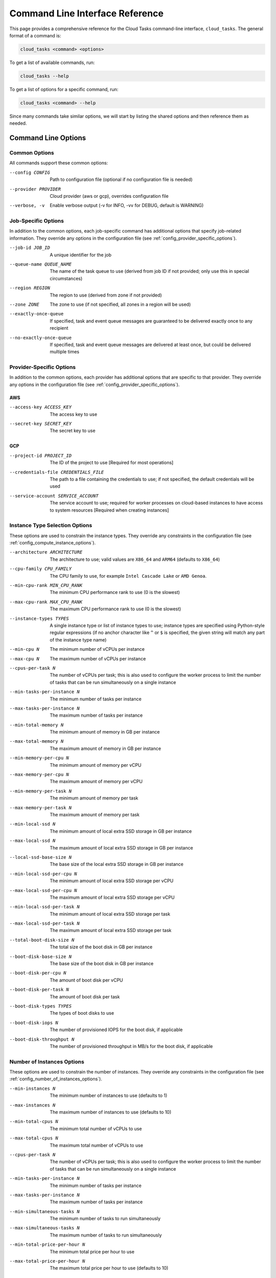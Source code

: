 Command Line Interface Reference
================================

This page provides a comprehensive reference for the Cloud Tasks command-line interface,
``cloud_tasks``. The general format of a command is:

.. code-block:: none

   cloud_tasks <command> <options>

To get a list of available commands, run:

.. code-block:: none

   cloud_tasks --help

To get a list of options for a specific command, run:

.. code-block:: none

   cloud_tasks <command> --help

Since many commands take similar options, we will start by listing the
shared options and then reference them as needed.


Command Line Options
--------------------


.. _cli_common_options:

Common Options
~~~~~~~~~~~~~~

All commands support these common options:

--config CONFIG        Path to configuration file (optional if no configuration file is needed)
--provider PROVIDER    Cloud provider (aws or gcp), overrides configuration file
--verbose, -v          Enable verbose output (-v for INFO, -vv for DEBUG, default is WARNING)


.. _cli_job_specific_options:

Job-Specific Options
~~~~~~~~~~~~~~~~~~~~

In addition to the common options, each job-specific command has additional options that
specify job-related information. They override any options in the configuration file (see
:ref:`config_provider_specific_options`).

--job-id JOB_ID            A unique identifier for the job
--queue-name QUEUE_NAME    The name of the task queue to use (derived from job ID if not provided;
                           only use this in special circumstances)
--region REGION            The region to use (derived from zone if not provided)
--zone ZONE                The zone to use (if not specified, all zones in a region will be used)
--exactly-once-queue       If specified, task and event queue messages are guaranteed to be delivered
                            exactly once to any recipient
--no-exactly-once-queue    If specified, task and event queue messages are delivered at least once,
                            but could be delivered multiple times


.. _cli_provider_specific_options:

Provider-Specific Options
~~~~~~~~~~~~~~~~~~~~~~~~~

In addition to the common options, each provider has additional options that are specific
to that provider. They override any options in the configuration file (see
:ref:`config_provider_specific_options`).

AWS
+++

--access-key ACCESS_KEY       The access key to use
--secret-key SECRET_KEY       The secret key to use

GCP
+++

--project-id PROJECT_ID                The ID of the project to use [Required for most operations]
--credentials-file CREDENTIALS_FILE    The path to a file containing the credentials to use; if not
                                       specified, the default credentials will be used
--service-account SERVICE_ACCOUNT      The service account to use; required for worker processes
                                       on cloud-based instances to have access to system resources [Required when creating
                                       instances]


.. _cli_instance_type_selection_options:

Instance Type Selection Options
~~~~~~~~~~~~~~~~~~~~~~~~~~~~~~~

These options are used to constrain the instance types. They override any constraints
in the configuration file (see :ref:`config_compute_instance_options`).

--architecture ARCHITECTURE   The architecture to use; valid values are ``X86_64`` and ``ARM64``
                              (defaults to ``X86_64``)
--cpu-family CPU_FAMILY       The CPU family to use, for example ``Intel Cascade Lake`` or ``AMD Genoa``.
--min-cpu-rank MIN_CPU_RANK   The minimum CPU performance rank to use (0 is the slowest)
--max-cpu-rank MAX_CPU_RANK   The maximum CPU performance rank to use (0 is the slowest)
--instance-types TYPES        A single instance type or list of instance types to use;
                              instance types are specified using Python-style regular expressions
                              (if no anchor character like ``^`` or ``$`` is specified, the given
                              string will match any part of the instance type name)
--min-cpu N                   The minimum number of vCPUs per instance
--max-cpu N                   The maximum number of vCPUs per instance
--cpus-per-task N             The number of vCPUs per task; this is also used to configure
                              the worker process to limit the number of tasks that can be run
                              simultaneously on a single instance
--min-tasks-per-instance N    The minimum number of tasks per instance
--max-tasks-per-instance N    The maximum number of tasks per instance
--min-total-memory N          The minimum amount of memory in GB per instance
--max-total-memory N          The maximum amount of memory in GB per instance
--min-memory-per-cpu N        The minimum amount of memory per vCPU
--max-memory-per-cpu N        The maximum amount of memory per vCPU
--min-memory-per-task N       The minimum amount of memory per task
--max-memory-per-task N       The maximum amount of memory per task
--min-local-ssd N             The minimum amount of local extra SSD storage in GB per instance
--max-local-ssd N             The maximum amount of local extra SSD storage in GB per instance
--local-ssd-base-size N       The base size of the local extra SSD storage in GB per instance
--min-local-ssd-per-cpu N     The minimum amount of local extra SSD storage per vCPU
--max-local-ssd-per-cpu N     The maximum amount of local extra SSD storage per vCPU
--min-local-ssd-per-task N    The minimum amount of local extra SSD storage per task
--max-local-ssd-per-task N    The maximum amount of local extra SSD storage per task
--total-boot-disk-size N      The total size of the boot disk in GB per instance
--boot-disk-base-size N       The base size of the boot disk in GB per instance
--boot-disk-per-cpu N         The amount of boot disk per vCPU
--boot-disk-per-task N        The amount of boot disk per task
--boot-disk-types TYPES       The types of boot disks to use
--boot-disk-iops N            The number of provisioned IOPS for the boot disk, if applicable
--boot-disk-throughput N      The number of provisioned throughput in MB/s for the boot disk, if applicable


.. _cli_number_of_instances_options:

Number of Instances Options
~~~~~~~~~~~~~~~~~~~~~~~~~~~

These options are used to constrain the number of instances. They override any constraints
in the configuration file (see :ref:`config_number_of_instances_options`).

--min-instances N             The minimum number of instances to use (defaults to 1)
--max-instances N             The maximum number of instances to use (defaults to 10)
--min-total-cpus N            The minimum total number of vCPUs to use
--max-total-cpus N            The maximum total number of vCPUs to use
--cpus-per-task N             The number of vCPUs per task; this is also used to configure
                              the worker process to limit the number of tasks that can be run
                              simultaneously on a single instance
--min-tasks-per-instance N    The minimum number of tasks per instance
--max-tasks-per-instance N    The maximum number of tasks per instance
--min-simultaneous-tasks N    The minimum number of tasks to run simultaneously
--max-simultaneous-tasks N    The maximum number of tasks to run simultaneously
--min-total-price-per-hour N  The minimum total price per hour to use
--max-total-price-per-hour N  The maximum total price per hour to use (defaults to 10)


.. _cli_vm_options:

VM Options
~~~~~~~~~~

These options are used to specify the type of VM to use. They override any options
in the configuration file (see :ref:`config_vm_options`).

--use-spot                    Use spot instances instead of on-demand instances


.. _cli_boot_options:

Boot Options
~~~~~~~~~~~~

These options are used to specify the boot process. They override any options
in the configuration file (see :ref:`config_boot_options`).

--startup-script-file FILE    The path to a file containing the startup script
--image IMAGE                 The image to use for the VM


.. _cli_worker_and_manage_pool_options:

Worker and Manage Pool Options
~~~~~~~~~~~~~~~~~~~~~~~~~~~~~~

These options are used to specify the worker and manage_pool processes. They override any
options in the configuration file (see :ref:`config_worker_and_manage_pool_options`).

--scaling-check-interval SECONDS       The interval to check for scaling opportunities
                                       (defaults to 60)
--instance-termination-delay SECONDS   The delay to wait before terminating an instance
                                       (defaults to 60)
--max-runtime SECONDS                  The maximum runtime for a task (defaults to 60)
--retry-on-exit                        If specified, tasks will be retried if the worker exits
                                       prematurely, e.g. due to a crash
--no-retry-on-exit                     If specified, tasks will not be retried if the worker exits
                                       prematurely, e.g. due to a crash (default)
--retry-on-exception                   If specified, tasks will be retried if the user function
                                       raises an unhandled exception
--no-retry-on-exception                If specified, tasks will not be retried if the user function
                                       raises an unhandled exception (default)
--retry-on-timeout                     If specified, tasks will be retried if they exceed the
                                       maximum runtime specified by --max-runtime
--no-retry-on-timeout                  If specified, tasks will not be retried if they exceed the
                                       maximum runtime specified by --max-runtime (default)


.. _cli_information_commands:

Information Commands
--------------------


.. _cli_list_regions:

list_regions
~~~~~~~~~~~~

List available regions, and optionally availability zones and other details, for a
provider.

.. code-block:: none

   cloud_tasks list_regions
     [Common options]
     [Provider-specific options]
     [Additional options]

Additional options:

--prefix PREFIX      Filter regions by name prefix
--zones              Show availability zones for each region
--detail             Show additional provider-specific information

Examples:

.. tabs::

   .. tab:: AWS

      .. code-block:: none

         XXX Update
         $ cloud_tasks list_regions --provider aws --detail --zones --prefix us-west
         Found 2 regions (filtered by prefix: us-west)

         Region                    Description
         ----------------------------------------------------------------------------------------------------
         us-west-1                 AWS Region us-west-1
         Availability Zones: us-west-1a, us-west-1b
         Opt-in Status: opt-in-not-required

         us-west-2                 AWS Region us-west-2
         Availability Zones: us-west-2a, us-west-2b, us-west-2c, us-west-2d
         Opt-in Status: opt-in-not-required

   .. tab:: GCP

      .. code-block:: none

         $ cloud_tasks list_regions --provider gcp --detail --zones --prefix us-west
         Found 4 regions (filtered by prefix: us-west)

         Region: us-west1
         Description: us-west1
         Zones: us-west1-a, us-west1-b, us-west1-c
         Endpoint: https://us-west1-compute.googleapis.com
         Status: UP

         Region: us-west2
         Description: us-west2
         Zones: us-west2-a, us-west2-b, us-west2-c
         Endpoint: https://us-west2-compute.googleapis.com
         Status: UP

         Region: us-west3
         Description: us-west3
         Zones: us-west3-a, us-west3-b, us-west3-c
         Endpoint: https://us-west3-compute.googleapis.com
         Status: UP

         Region: us-west4
         Description: us-west4
         Zones: us-west4-a, us-west4-b, us-west4-c
         Endpoint: https://us-west4-compute.googleapis.com
         Status: UP


.. _cli_list_images:

list_images
~~~~~~~~~~~

List available VM images.

.. code-block:: none

   cloud_tasks list_images
     [Common options]
     [Provider-specific options]
     [Additional options]

Additional options:

--user            Include user-created images; otherwise, only include system-provided
                  public images
--filter TEXT     Include only images containing ``TEXT`` in any field
--sort-by FIELDS  Sort the result by one or more comma-separated fields; available fields
                  are ``family``, ``name``, ``project``, ``source``. Prefix with ``-`` for
                  descending order. Partial field names like ``fam`` for ``family`` or ``proj``
                  for ``project`` are supported.
--limit N         Limit the number of results to the first ``N`` after sorting
--detail          Show detailed information

Examples:

.. tabs::

   .. tab:: AWS

      .. code-block:: none

         XXX Update
         $ cloud_tasks list_images --provider aws --filter sapcal --detail --sort-by=-name --limit 2
         Retrieving images...
         Found 2 filtered images for aws:

         Name                                                                             Source
         ------------------------------------------------------------------------------------------
         suse-sles-15-sp6-sapcal-v20250409-hvm-ssd-x86_64                                 AWS
         SUSE Linux Enterprise Server 15 SP6 for SAP CAL (HVM, 64-bit, SSD Backed)
         ID: ami-09b43f66ab9cce59a
         CREATION DATE: 2025-04-09T21:15:49.000Z    STATUS: available
         URL: N/A

         suse-sles-15-sp6-sapcal-v20250130-hvm-ssd-x86_64                                 AWS
         SUSE Linux Enterprise Server 15 SP6 for SAP CAL (HVM, 64-bit, SSD Backed)
         ID: ami-013778510a6146053
         CREATION DATE: 2025-01-31T12:06:46.000Z    STATUS: available
         URL: N/A


         To use a custom image with the 'run' or 'manage_pool' commands, use the --image parameter.
         For AWS, specify the AMI ID: --image ami-12345678

   .. tab:: GCP

      .. code-block:: none

         $ cloud_tasks list_images --provider gcp --filter centos --detail --sort-by=-name --limit 2
         Retrieving images...
         Found 2 filtered images for GCP:

         Family:  centos-stream-9
         Name:    centos-stream-9-v20250513
         Project: centos-cloud
         Source:  GCP
         CentOS, CentOS, Stream 9, x86_64 built on 20250513
         ID: 1983115583357351998       CREATION DATE: 2025-05-13T15:25:22.322-07:00       STATUS: READY
         URL: https://www.googleapis.com/compute/v1/projects/centos-cloud/global/images/centos-stream-9-v20250513

         Family:  centos-stream-9-arm64
         Name:    centos-stream-9-arm64-v20250513
         Project: centos-cloud
         Source:  GCP
         CentOS, CentOS, Stream 9, aarch64 built on 20250513
         ID: 4641848378514110526       CREATION DATE: 2025-05-13T15:25:22.160-07:00       STATUS: READY
         URL: https://www.googleapis.com/compute/v1/projects/centos-cloud/global/images/centos-stream-9-arm64-v20250513


         To use a custom image with the 'run' or 'manage_pool' commands, use the --image parameter.
         For GCP, specify the image family or full URI: --image ubuntu-2404-lts or --image https://www.googleapis.com/compute/v1/projects/ubuntu-os-cloud/global/images/ubuntu-2404-lts-amd64-v20240416

.. _cli_list_instance_types:

list_instance_types
~~~~~~~~~~~~~~~~~~~

List available instance types with pricing.

.. code-block:: none

   cloud_tasks list_instance_types
     [Common options]
     [Provider-specific options]
     [Instance type selection options]
     [VM options]
     [Additional options]

Additional options:

--filter TEXT     Include only images containing ``TEXT`` in any field
--sort-by FIELDS  Sort the result by one or more comma-separated fields; available fields
                  are ``name``, ``vcpu``, ``mem``, ``local_ssd``, ``storage``,
                  ``vcpu_price``, ``mem_price``, ``local_ssd_price``, ``boot_disk_price``,
                  ``boot_disk_iops_price``, ``boot_disk_throughput_price``,
                  ``price_per_cpu``, ``mem_per_gb_price``, ``local_ssd_per_gb_price``,
                  ``boot_disk_per_gb_price``, ``total_price``, ``total_price_per_cpu``,
                  ``zone``, ``processor_type``, ``performance_rank``, ``description``.
                  Prefix with ``-`` for descending order.
                  Partial field names like ``ram`` or ``mem`` for ``mem_gb`` or ``v`` for
                  ``vcpu`` are supported.
--limit N         Limit the number of results to the first ``N`` after sorting
--detail          Show detailed information

Examples:

.. tabs::

   .. tab:: AWS

      .. code-block:: none

         XXX Update
         $ cloud_tasks list_instance_types --provider aws --region us-west-1 --instance-types "m4.*" --sort-by=-cpu,-mem --limit 5
         Retrieving instance types...
         Retrieving pricing information...

         Instance Type                  Arch vCPU   Mem (GB)  LSSD (GB)  Disk (GB)  Total $/Hr         Zone
         -----------------------------------------------------------------------------------------------------------
         m4.16xlarge                  x86_64   64      256.0          0          0     $3.7440  us-west-1-*
         m4.10xlarge                  x86_64   40      160.0          0          0     $2.3400  us-west-1-*
         m4.4xlarge                   x86_64   16       64.0          0          0     $0.9360  us-west-1-*
         m4.2xlarge                   x86_64    8       32.0          0          0     $0.4680  us-west-1-*
         m4.xlarge                    x86_64    4       16.0          0          0     $0.2340  us-west-1-*

   .. tab:: GCP

      .. code-block:: none

         $ cloud_tasks list_instance_types --provider gcp --region us-central1 --instance-types "n.-.*" --sort-by=-cpu,-mem --limit 5
         Retrieving instance types...
         Retrieving pricing information...

         ┌─────────────────┬────────┬──────┬─────────┬───────┬─────────────┬──────────┬───────────────┐
         │ Instance Type   │ Arch   │ vCPU │     Mem │  Disk │ Boot        │  Total $ │ Zone          │
         │                 │        │      │    (GB) │  (GB) │ Disk Type   │    (/Hr) │               │
         ├─────────────────┼────────┼──────┼─────────┼───────┼─────────────┼──────────┼───────────────┤
         │ n1-ultramem-160 │ X86_64 │  160 │ 3844.00 │ 10.00 │ pd-standard │ $21.3453 │ us-central1-* │
         │ n1-ultramem-160 │ X86_64 │  160 │ 3844.00 │ 10.00 │ pd-balanced │ $21.3462 │ us-central1-* │
         │ n1-ultramem-160 │ X86_64 │  160 │ 3844.00 │ 10.00 │ pd-extreme  │ $21.6241 │ us-central1-* │
         │ n1-ultramem-160 │ X86_64 │  160 │ 3844.00 │ 10.00 │ pd-ssd      │ $21.3471 │ us-central1-* │
         │ n2-highmem-128  │ X86_64 │  128 │  864.00 │ 10.00 │ pd-standard │  $7.7075 │ us-central1-* │
         └─────────────────┴────────┴──────┴─────────┴───────┴─────────────┴──────────┴───────────────┘


.. _cli_job_management_commands:

Job Management Commands
-----------------------


.. _cli_manage_pool_cmd:

manage_pool
~~~~~~~~~~~

Manage a pool of compute instances, given various constraints. This will choose an optimal
compute instance type based on the constraints, monitor the size of the instance pool
that is running, and start new instances as needed. In general the maximum number of
instances allowed that otherwise meet the constaints will be created. When an instance
is terminated, either because of an hardware or software error, or because a spot instance
was preempted, a new instance will be started to replace it.

Only instances running in the given region, and, if specified, zone, are watched as part
of the pool.

If no zone is specified, the instances will be started in a random zones within the
region; if a zone is specified, the instances will be started only in that zone.

The ``manage_pool`` command will monitor all instances associated with the specified
``job_id`` whether or not they were created by the same ``manage_pool`` command. In other words,
it is possible to create some instances with ``manage_pool``, abort the program with Ctrl-C,
run ``manage_pool`` again with different options, and have multiple types of instances
running at the same time. ``manage_pool`` will handle this case correctly, keeping track of
all instances running.

.. note::

   An image and startup script must be specified.

.. code-block:: none

   cloud_tasks manage_pool
     [Common options]
     [Provider-specific options]
     [Job-specific options]
     [Instance type selection options]
     [Number of instances options]
     [VM options]
     [Boot options]
     [Worker and Manage Pool options]
     [Additional options]

Additional options:

--dry-run           Do not actually load any tasks or create or delete any instances

Examples:

.. tabs::

   .. tab:: AWS

      TODO

   .. tab:: GCP

      .. code-block:: none

         $ cloud_tasks manage_pool --provider gcp --project my-project --job-id my-job --max-cpu 2 --max-instances 5 --startup-script-file startup_script_file.sh --region us-central1 -v
         2025-06-10 16:47:33.521 INFO - Loading configuration from None
         2025-06-10 16:47:33.522 INFO - Starting pool management for job: my-job
         2025-06-10 16:47:33.522 INFO - Provider configuration:
         2025-06-10 16:47:33.522 INFO -   Provider: GCP
         2025-06-10 16:47:33.522 INFO -   Region: us-central1
         2025-06-10 16:47:33.522 INFO -   Zone: None
         2025-06-10 16:47:33.522 INFO -   Job ID: my-job
         2025-06-10 16:47:33.522 INFO -   Queue: my-job
         2025-06-10 16:47:33.522 INFO - Instance type selection constraints:
         2025-06-10 16:47:33.522 INFO -   Instance types: None
         2025-06-10 16:47:33.522 INFO -   CPUs: None to 2
         2025-06-10 16:47:33.522 INFO -   Memory: None to None GB
         2025-06-10 16:47:33.522 INFO -   Memory per CPU: None to None GB
         2025-06-10 16:47:33.522 INFO -   Boot disk types: None
         2025-06-10 16:47:33.522 INFO -   Boot disk total size: 10.0 GB
         2025-06-10 16:47:33.522 INFO -   Boot disk base size: 0.0 GB
         2025-06-10 16:47:33.522 INFO -   Boot disk per CPU: None GB
         2025-06-10 16:47:33.522 INFO -   Boot disk per task: None GB
         2025-06-10 16:47:33.522 INFO -   Local SSD: None to None GB
         2025-06-10 16:47:33.522 INFO -   Local SSD per CPU: None to None GB
         2025-06-10 16:47:33.522 INFO -   Local SSD per task: None to None GB
         2025-06-10 16:47:33.522 INFO - Number of instances constraints:
         2025-06-10 16:47:33.522 INFO -   # Instances: 1 to 5
         2025-06-10 16:47:33.522 INFO -   Total CPUs: None to None
         2025-06-10 16:47:33.522 INFO -   CPUs per task: 1.0
         2025-06-10 16:47:33.522 INFO -     Tasks per instance: None to None
         2025-06-10 16:47:33.522 INFO -     Simultaneous tasks: None to None
         2025-06-10 16:47:33.522 INFO -   Total price per hour: None to $10.00
         2025-06-10 16:47:33.522 INFO -   Pricing: On-demand instances
         2025-06-10 16:47:33.522 INFO - Miscellaneous:
         2025-06-10 16:47:33.522 INFO -   Scaling check interval: 60 seconds
         2025-06-10 16:47:33.522 INFO -   Instance termination delay: 60 seconds
         2025-06-10 16:47:33.522 INFO -   Max runtime: 60 seconds
         2025-06-10 16:47:33.522 INFO -   Max parallel instance creations: 10
         2025-06-10 16:47:33.522 INFO -   Image: None
         2025-06-10 16:47:33.522 INFO -   Startup script:
         2025-06-10 16:47:33.522 INFO -     #!/bin/bash
         2025-06-10 16:47:33.522 INFO -     echo "Hello, world"
         2025-06-10 16:47:33.522 INFO - Starting orchestrator
         2025-06-10 16:47:34.635 INFO - Using current default image: https://www.googleapis.com/compute/v1/projects/ubuntu-os-cloud/global/images/ubuntu-2404-noble-amd64-v20250606
         [...]
         2025-06-10 16:47:45.421 INFO - || Selected instance type: e2-micro (pd-standard) in us-central1-* at $0.047098/hour
         2025-06-10 16:47:45.421 INFO - ||   2 vCPUs, 1.0 GB RAM, no local SSD
         2025-06-10 16:47:45.421 INFO - || Derived boot disk size: 10.0 GB
         2025-06-10 16:47:45.421 INFO - || Derived number of tasks per instance: 2
         2025-06-10 16:47:45.421 INFO - Checking if scaling is needed...
         [...]
         2025-06-10 16:47:48.700 INFO - No running instances found
         2025-06-10 16:47:48.701 INFO - Starting 5 new instances for an incremental price of $0.24/hour
         2025-06-10 16:48:16.376 INFO - Started on-demand instance 'rmscr-my-job-34j6cf59spi4w0ulb7xddbf6b' in zone 'us-central1-b'
         2025-06-10 16:48:16.554 INFO - Started on-demand instance 'rmscr-my-job-7ino428u4uwl0x0fkbh9urpdn' in zone 'us-central1-b'
         2025-06-10 16:48:16.729 INFO - Started on-demand instance 'rmscr-my-job-2qcrua9meajz72w9m7j7txykd' in zone 'us-central1-a'
         2025-06-10 16:48:17.120 INFO - Started on-demand instance 'rmscr-my-job-aap2skl1iucx0h9x464amast8' in zone 'us-central1-c'
         2025-06-10 16:48:17.487 INFO - Started on-demand instance 'rmscr-my-job-8o7zo0vbc87qjna05frcegq74' in zone 'us-central1-f'
         2025-06-10 16:48:17.487 INFO - Successfully provisioned 5 of 5 requested instances
         2025-06-10 16:49:17.543 INFO - Checking if scaling is needed...
         2025-06-10 16:49:19.765 INFO - Running instance summary:
         2025-06-10 16:49:19.765 INFO -   State       Instance Type             Boot Disk    vCPUs  Zone             Count  Total Price
         2025-06-10 16:49:19.765 INFO -   ---------------------------------------------------------------------------------------------
         2025-06-10 16:49:19.765 INFO -   running     e2-micro                  pd-standard      2  us-central1-c        1        $0.05
         2025-06-10 16:49:19.765 INFO -   running     e2-micro                  pd-standard      2  us-central1-a        1        $0.05
         2025-06-10 16:49:19.765 INFO -   running     e2-micro                  pd-standard      2  us-central1-f        1        $0.05
         2025-06-10 16:49:19.765 INFO -   running     e2-micro                  pd-standard      2  us-central1-b        2        $0.09
         2025-06-10 16:49:19.765 INFO -   ---------------------------------------------------------------------------------------------
         2025-06-10 16:49:19.765 INFO -   Total running/starting:                               10 (weighted)            5        $0.24


.. _cli_run_cmd:

run
~~~

This combines the functionality of ``load_queue`` and ``manage_pool``, allowing the task
queue to be populated with tasks and the instance pool to be managed usnig a single
command.

.. code-block:: none

   cloud_tasks run
     [Common options]
     [Provider-specific options]
     [Job-specific options]
     [Instance type selection options]
     [Number of instances options]
     [VM options]
     [Boot options]
     [Worker and Manage Pool options]
     [Additional options]

Additional options:

--task-file TASK_FILE                 Path to task file (JSON or YAML)
--start-task N                        Skip tasks until this task number (1-based)
--limit N                             Maximum number of tasks to enqueue
--max-concurrent-queue-operations N   Maximum concurrent tasks to enqueue (default: 100)
--dry-run                             Do not actually load any tasks or create or delete any
                                      instances

Examples:

.. tabs::

   .. tab:: AWS

      TODO

   .. tab:: GCP

      TODO


.. _cli_status_cmd:

status
~~~~~~

Check the status of a running job.

.. code-block:: none

   cloud_tasks status
     [Common options]
     [Provider-specific options]
     [Job-specific options]

Examples:

.. tabs::

   .. tab:: AWS

      TODO

   .. tab:: GCP

      .. code-block:: none

         $ cloud_tasks status --provider gcp --project my-project --job-id my-job --region us-central1
         Checking job status for job 'my-job'
         Running instance summary:
         State       Instance Type             vCPUs  Zone             Count  Total Price
         --------------------------------------------------------------------------------
         running     e2-micro                      2  us-central1-a        1        $0.05
         running     e2-micro                      2  us-central1-b        1        $0.05
         running     e2-micro                      2  us-central1-c        1        $0.05
         running     e2-micro                      2  us-central1-f        2        $0.09
         --------------------------------------------------------------------------------
         Total running/starting:                  10 (weighted)            5        $0.23

         Current queue depth: 10


.. _cli_stop_cmd:

stop
~~~~

Stop a job and terminate its instances.

.. code-block:: none

   cloud_tasks stop
     [Common options]
     [Provider-specific options]
     [Job-specific options]
     [Additional options]

Additional options:

--purge-queue           Purge the task queue after stopping instances

Examples:

.. tabs::

   .. tab:: AWS

      TODO

   .. tab:: GCP

      .. code-block:: none

         $ cloud_tasks stop --provider gcp --project my-project --job-id my-job --region us-central1
         Stopping job 'my-job'...this could take a few minutes
         Job 'my-job' stopped


.. _cli_list_running_instances:

list_running_instances
~~~~~~~~~~~~~~~~~~~~~~

List currently running instances. By default only active instances created by Cloud Tasks
are shown. If only a region is specified, instances in all zones in that region are shown. If a
zone is specified, only instances in that zone are shown.

.. code-block:: none

   cloud_tasks list_running_instances
     [Common options]
     [Provider-specific options]
     [Additional options]

Additional options:

--job-id JOB_ID         Filter by job ID
--all-instances         Show all instances including ones that were not created by Cloud Tasks
--include-terminated    Include terminated instances
--sort-by FIELDS        Sort results by comma-separated fields (e.g.,
                        "state,type" or "-created,id"). Available fields: id, type, state,
                        zone, creation_time. Prefix with "-" for descending order. Partial
                        field names like "t" for "type" or "s" for "state" are supported.
--detail                Show detailed information

Examples:

.. tabs::

   .. tab:: AWS

      TODO

   .. tab:: GCP

      .. code-block:: none

         $ cloud_tasks list_running_instances --provider gcp --project my-project --region us-central1 --all-instances --include-terminated
         Listing all instances including ones not created by cloud tasks

         ┌────────┬────────────────────────────────────────┬───────────────┬────────────┬───────────────┬───────────────────────────────┐
         │ Job ID │ ID                                     │ Type          │ State      │ Zone          │ Created                       │
         ├────────┼────────────────────────────────────────┼───────────────┼────────────┼───────────────┼───────────────────────────────┤
         │ N/A    │ instance-20250611-000830               │ n2-standard-2 │ running    │ us-central1-c │ 2025-06-10T17:08:56.319-07:00 │
         │ my-job │ rmscr-my-job-1kbha0cmxqz9snn27nznudpog │ e2-micro      │ running    │ us-central1-a │ 2025-06-10T17:05:30.915-07:00 │
         │ my-job │ rmscr-my-job-1zedunr983dvxnboyzc1d9va5 │ e2-micro      │ running    │ us-central1-a │ 2025-06-10T17:05:32.243-07:00 │
         │ my-job │ rmscr-my-job-2lkp755rhnael6vpo1glft2up │ e2-micro      │ terminated │ us-central1-a │ 2025-06-10T17:05:32.013-07:00 │
         │ my-job │ rmscr-my-job-5wleia6eb1yujw94ha1zkbk7y │ e2-micro      │ running    │ us-central1-f │ 2025-06-10T17:05:31.414-07:00 │
         │ my-job │ rmscr-my-job-eh98we6vp96atd7lytol78fp3 │ e2-micro      │ running    │ us-central1-f │ 2025-06-10T17:05:31.241-07:00 │
         └────────┴────────────────────────────────────────┴───────────────┴────────────┴───────────────┴───────────────────────────────┘

         Summary: 6 total instances
         5 running
         1 terminated


Queue Management Commands
-------------------------


.. _cli_monitor_event_queue:

monitor_event_queue
~~~~~~~~~~~~~~~~~~~

Monitor the event queue and display and save events as they arrive. For safety, saving to a
file is not optional and the `--output-file` option is required. New events will be appended
to this file so be careful to delete any previous file if you want the list of events to start
fresh.

.. code-block:: none

   cloud_tasks monitor_event_queue
     [Common options]
     [Provider-specific options]
     [Additional options]

Additional options:

--output-file FILE    File to write events to (will be opened in append mode) [required]

Examples:

.. tabs::

   .. tab:: AWS

      .. code-block:: none

         XXX Update this
         $ cloud_tasks monitor_event_queue --provider aws --job-id my-job --output-file events.json
         Monitoring event queue 'my-job-events' on AWS...
         {"event_type": "task_started", "task_id": "task-001", "timestamp": "2025-04-28T14:33:46.974Z"}
         {"event_type": "task_completed", "task_id": "task-001", "timestamp": "2025-04-28T14:33:47.123Z"}

   .. tab:: GCP

      .. code-block:: none

         $ cloud_tasks monitor_event_queue --provider gcp --job-id my-job --project my-project --task-file examples/parallel_addition/addition_tasks.json --output-file events.json
         Reading tasks from "examples/parallel_addition/addition_tasks.json"
         No previous events found...starting statistics from scratch
         Monitoring event queue 'parallel-addition-job-events' on GCP...

         Summary:
         10000 tasks have not been completed without retry
         [...]
         {"timestamp": "2025-06-11T00:24:48.938470", "hostname": "rmscr-parallel-addition-job-ewxpucju5wxvzm3uscz829r2r", "event_type": "task_completed", "task_id": "addition-task-000004", "retry": false, "elapsed_time": 9.439203023910522, "result": "gs://rms-nav-test-addition/addition-results/addition-task-000004.txt"}

         Summary:
         9996 tasks have not been completed without retry
         Task event status:
            task_completed      (retry=False):      4
            task_exception      (retry= True):      1
            task_timed_out      (retry=False):      1
         Task exceptions:
                  1: File "/root/rms-cloud-tasks/src/cloud_tasks/worker/worker.py", line 1466, in _worker_process_main; retry, result = Worker._execute_task_isolated(; ...; ~~^~~; ZeroDivisionError: division by zero
         Tasks completed: 4 in 18.41 seconds (4.60 seconds/task)
         Elapsed time statistics:
            Range:  3.97 to 10.31 seconds
            Mean:   7.12 +/- 2.49 seconds
            Median: 7.42 seconds
            90th %: 9.88 seconds
            95th %: 10.09 seconds


.. _cli_load_queue_cmd:

load_queue
~~~~~~~~~~

Load tasks into a queue. If the queue already exists, the tasks will be added to the end
of the queue.

.. code-block:: none

   cloud_tasks load_queue
     [Common options]
     [Job-specific options]
     [Provider-specific options]
     [Additional options]

Additional options:

--task-file TASK_FILE                 Path to task file (JSON or YAML)
--start-task N                        Skip tasks until this task number (1-based)
--limit N                             Maximum number of tasks to enqueue
--max-concurrent-queue-operations N   Maximum concurrent queue operations (default: 100)

Examples:

.. tabs::

   .. tab:: AWS

      .. code-block:: none

         $ cloud_tasks load_queue --provider aws --job-id my-job --task-file examples/parallel_addition/addition_tasks.json
         Creating task queue 'my-job' on AWS if necessary...
         Populating task queue from examples/parallel_addition/addition_tasks.json...
         Enqueueing tasks: 10000it [00:13, 735.74it/s]
         Loaded 10000 task(s)
         Tasks loaded successfully. Queue depth (may be approximate): 10000

   .. tab:: GCP

      .. code-block:: none

         $ cloud_tasks load_queue --provider gcp --job-id my-job --project my-project --task-file examples/parallel_addition/addition_tasks.json
         Creating task queue 'my-job' on GCP if necessary...
         Populating task queue from examples/parallel_addition/addition_tasks.json...
         Enqueueing tasks: 10000it [00:07, 1414.18it/s]
         Loaded 10000 task(s)
         Tasks loaded successfully. Queue depth (may be approximate): 10


.. _cli_show_queue_cmd:

show_queue
~~~~~~~~~~

Show information about a task queue. Note that some providers do not provide an accurate
count of messages remaining in a queue.

.. code-block:: none

   cloud_tasks show_queue
     [Common options]
     [Job-specific options]
     [Provider-specific options]
     [Additional options]

Additional options:

--detail          Show a sample message

Examples:

.. tabs::

   .. tab:: AWS

      .. code-block:: none

         $ cloud_tasks show_queue --provider aws --job-id my-job --detail
         Checking queue depth for 'my-job'...
         Current depth: 10000 message(s)

         Attempting to peek at first message...

         --------------------------------------------------
         SAMPLE MESSAGE
         --------------------------------------------------
         Task ID: addition-task-000035
         Receipt Handle: AQEBt0nqkqnpbta3H0OV62eJGwx6do5rXY8MW+NbGlnhwE0Etz...

         Data:
         {
         "num1": 1438,
         "num2": 49332
         }

         Note: Message was not removed from the queue.

   .. tab:: GCP

      .. code-block:: none

         $ cloud_tasks show_queue --provider gcp --job-id my-job --project my-project --detail
         Checking queue depth for 'my-job'...
         Current depth: 10

         Attempting to peek at first message...

         --------------------------------------------------
         SAMPLE MESSAGE
         --------------------------------------------------
         Task ID: addition-task-000011
         Ack ID: RkhRNxkIaFEOT14jPzUgKEUWAggUBXx9S1tTNA0UKRpQCh0dfW...

         Data:
         {
         "num1": 60977,
         "num2": 24891
         }

         Note: Message was not removed from the queue.


.. _cli_purge_queue_cmd:

purge_queue
~~~~~~~~~~~

Remove all messages from the task and event queues. This allows you to start fresh by loading
new tasks.

.. code-block:: none

   cloud_tasks purge_queue
     [Common options]
     [Job-specific options]
     [Provider-specific options]
     [Additional options]

Additional options:

--task-queue-only      Purge only the task queue (not the event queue)
--event-queue-only     Purge only the event queue (not the task queue)
--force                Purge without confirmation

Examples:

.. tabs::

   .. tab:: AWS

      .. code-block:: none

         XXX Update this
         $ cloud_tasks purge_queue --provider aws --job-id my-job

         WARNING: This will permanently delete all 10000+ messages from queue 'my-job' on 'AWS'.
         Type 'EMPTY my-job' to confirm: EMPTY my-job
         Emptying queue 'my-job'...
         Queue 'my-job' has been emptied. Removed 10000+ message(s).

   .. tab:: GCP

      .. code-block:: none

         ❯ cloud_tasks purge_queue --provider gcp --job-id my-job --project my-project

         WARNING: This will permanently delete all 10+ messages from queue 'my-job' on 'GCP'.
         Type 'EMPTY my-job' to confirm: EMPTY my-job
         Emptying queue 'my-job'...
         Queue 'my-job' has been emptied. Removed 10+ message(s).


.. _cli_delete_queue_cmd:

delete_queue
~~~~~~~~~~~~

Delete the task and event queues and their infrastructure. This permanently frees up the
resources used by the queues. Only do this if there are no processes running that use the
queues.

.. code-block:: none

   cloud_tasks purge_queue
     [Common options]
     [Job-specific options]
     [Provider-specific options]
     [Additional options]

Additional options:

--task-queue-only      Delete only the task queue (not the event queue)
--event-queue-only     Delete only the event queue (not the task queue)
--force                Delete without confirmation

Examples:

.. tabs::

   .. tab:: AWS

      .. code-block:: none

         $ cloud_tasks delete_queue --provider aws --job-id my-job

         WARNING: This will permanently delete the queue 'my-job' from AWS.
         This operation cannot be undone and will remove all infrastructure.
         Type 'DELETE my-job' to confirm: DELETE my-job
         Deleting queue 'my-job' from AWS...
         Queue 'my-job' has been deleted.

         WARNING: This will permanently delete the queue 'my-job-results' from AWS.
         This operation cannot be undone and will remove all infrastructure.
         Type 'DELETE my-job-results' to confirm: DELETE my-job-results
         Deleting queue 'my-job-results' from AWS...
         Queue 'my-job-results' has been deleted.

   .. tab:: GCP

      .. code-block:: none

         $ cloud_tasks delete_queue --provider gcp --job-id my-job --project my-project

         WARNING: This will permanently delete the queue 'my-job' from GCP.
         This operation cannot be undone and will remove all infrastructure.
         Type 'DELETE my-job' to confirm: DELETE my-job
         Deleting queue 'my-job' from GCP...
         Queue 'my-job' has been deleted.

         WARNING: This will permanently delete the queue 'my-job-results' from GCP.
         This operation cannot be undone and will remove all infrastructure.
         Type 'DELETE my-job-results' to confirm: DELETE my-job-results
         Deleting queue 'my-job-results' from GCP...
         Queue 'my-job-results' has been deleted.


Exit Status
-----------

The CLI returns the following exit codes:

* 0 - Success
* 1 - Error occurred during command execution
